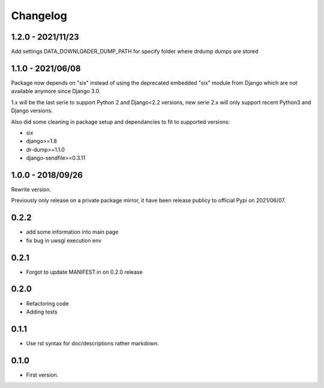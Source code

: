 Changelog
=========

1.2.0 - 2021/11/23
------------------

Add settings DATA_DOWNLOADER_DUMP_PATH for specify folder where drdump dumps
are stored

1.1.0 - 2021/06/08
------------------

Package now depends on "six" instead of using the deprecated embedded "six" module from
Django which are not available anymore since Django 3.0.

1.x will be the last serie to support Python 2 and Django<2.2 versions, new serie 2.x
will only support recent Python3 and Django versions.

Also did some cleaning in package setup and dependancies to fit to supported versions:

* six
* django>=1.8
* dr-dump>=1.1.0
* django-sendfile>=0.3.11


1.0.0 - 2018/09/26
------------------

Rewrite version.

Previously only release on a private package mirror, it have been release publicy to
official Pypi on 2021/06/07.

0.2.2
-----

* add some information into main page
* fix bug in uwsgi execution env

0.2.1
-----

* Forgot to update MANIFEST.in on 0.2.0 release

0.2.0
-----

* Refactoring code
* Adding tests

0.1.1
-----

* Use rst syntax for doc/descriptions rather markdown.

0.1.0
-----

* First version.

